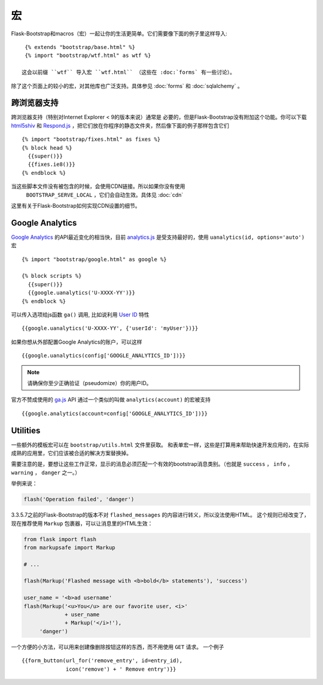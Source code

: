 宏
===

.. highlight:: jinja

Flask-Bootstrap和macros（宏）一起让你的生活更简单。它们需要像下面的例子里这样导入::

  {% extends "bootstrap/base.html" %}
  {% import "bootstrap/wtf.html" as wtf %}

 这会以前缀 ``wtf`` 导入宏 ``wtf.html`` （这些在 :doc:`forms` 有一些讨论）。

除了这个页面上的较小的宏，对其他库也广泛支持。具体参见 :doc:`forms` 和 :doc:`sqlalchemy` 。


跨浏览器支持
-----------

跨浏览器支持（特别对Internet Explorer < 9的版本来说）通常是
必要的，但是Flask-Bootstrap没有附加这个功能。你可以下载 `html5shiv
<https://raw.github.com/aFarkas/html5shiv/master/dist/html5shiv.min.js>`_ 和
`Respond.js <https://raw.githubusercontent.com/scottjehl/Respond/master/dest/
respond.min.js>`_ ，把它们放在你程序的静态文件夹，然后像下面的例子那样包含它们 ::

  {% import "bootstrap/fixes.html" as fixes %}
  {% block head %}
    {{super()}}
    {{fixes.ie8()}}
  {% endblock %}


当这些脚本文件没有被包含的时候，会使用CDN链接。所以如果你没有使用
 ``BOOTSTRAP_SERVE_LOCAL`` ，它们会自动生效。具体见 :doc:`cdn`
这里有关于Flask-Bootstrap如何实现CDN设置的细节。


Google Analytics
----------------

`Google Analytics <http://www.google.com/analytics/>`_  的API最近变化的相当快，目前
`analytics.js <https://developers.google.com/analytics/devguides/collection/analyticsjs/>`_
是受支持最好的，使用 ``uanalytics(id, options='auto')`` 宏 ::

  {% import "bootstrap/google.html" as google %}

  {% block scripts %}
    {{super()}}
    {{google.uanalytics('U-XXXX-YY')}}
  {% endblock %}

可以传入选项给js函数 ``ga()`` 调用, 比如说利用
`User ID <https://developers.google.com/analytics/
devguides/collection/analyticsjs/user-id>`_ 特性 ::

  {{google.uanalytics('U-XXXX-YY', {'userId': 'myUser'})}}

如果你想从外部配置Google Analytics的账户，可以这样 ::

  {{google.uanalytics(config['GOOGLE_ANALYTICS_ID'])}}


.. note:: 请确保你至少正确验证（pseudomize）你的用户ID。

官方不赞成使用的 `ga.js
<https://developers.google.com/analytics/devguides/collection/gajs/>`_ API
通过一个类似的叫做 ``analytics(account)`` 的宏被支持 ::

  {{google.analytics(account=config['GOOGLE_ANALYTICS_ID'])}}


Utilities
---------

一些额外的模板宏可以在 ``bootstrap/utils.html``
文件里获取。 和表单宏一样，这些是打算用来帮助快速开发应用的，在实际成熟的应用里，它们应该被合适的解决方案替换掉。

.. py:function:: flashed_messages(messages=None, container=True, transform=..., default_category=None, dismissible=False)

   渲染Flask的 :func:`~flask.flash` 消息。用常用的消息类别名称匹配稍不常用的Bootstrap CSS类名。
   （即： ``error -> danger`` ）

   :param messages: 一个消息的列表，如果没有给出，会使用
                    :func:`~flask.get_flashed_messages` 重新获取它们。
   :param container: 如果设为True，会输出一个完整的     。
                     ``<div class="container">`` 元素，否则只是每条消息被包裹进一个 ``<div>`` 里。
   :param transform: 一个匹配消息类别的字典。查询时对大小写敏感。
                     默认匹配所有Python loglevel级别的 *names*
                     到Bootdtrap CSS类。
   :param default_category: 如果一个类别在transform里没有匹配，那么它会被直接传入，不作改变。
                            而如果设置了 ``default_category`` ，那么将会被替换为这个值。
   :param dismissible: 如果设为True， 将会输出一个关闭按钮到消息上
                       如果想要完整功能的可关闭的消息提示，
                       你需要使用JavaScript消息提示（alert）插件。

需要注意的是，要想让这些工作正常，显示的消息必须匹配一个有效的bootstrap消息类别。（也就是 ``success`` ，
``info`` ， ``warning`` ， ``danger`` 之一。）

举例来说：

.. code-block:: python

    flash('Operation failed', 'danger')

3.3.5.7之前的Flask-Bootstrap的版本不对 ``flashed_messages`` 的内容进行转义，所以没法使用HTML。
这个规则已经改变了，现在推荐使用 ``Markup`` 包裹器，可以让消息里的HTML生效：

.. code-block:: python

    from flask import flash
    from markupsafe import Markup

    # ...

    flash(Markup('Flashed message with <b>bold</b> statements'), 'success')

    user_name = '<b>ad username'
    flash(Markup('<u>You</u> are our favorite user, <i>'
                 + user_name
                 + Markup('</i>!'),
         'danger')

.. py:function:: icon(type, extra_classes, **kwargs)

   在一个 ``<span>`` 元素里渲染Glyphicon。

   :param messages: 图片的短名字，比如 ``remove`` 。
   :param extra_classes: 添加到类属性的附加类的列表
   :param kwargs: 附加的HTML属性


.. py:function:: form_button(url, content, method='post', class='btn-link',\
                 **kwargs)

   渲染一个被表单包裹的按钮/链接。

   :param url: 要提交到的端点（endpoint）。
   :param content: 按钮元素的内容。
   :param method: 周围表单的 ``method`` 属性。
   :param class: 按钮元素的 ``class`` 属性。
   :param kwargs: 按钮元素的额外HTML属性。


一个方便的小方法，可以用来创建像删除按钮这样的东西，而不用使用 ``GET`` 请求。
一个例子 ::

  {{form_button(url_for('remove_entry', id=entry_id),
                icon('remove') + ' Remove entry')}}
